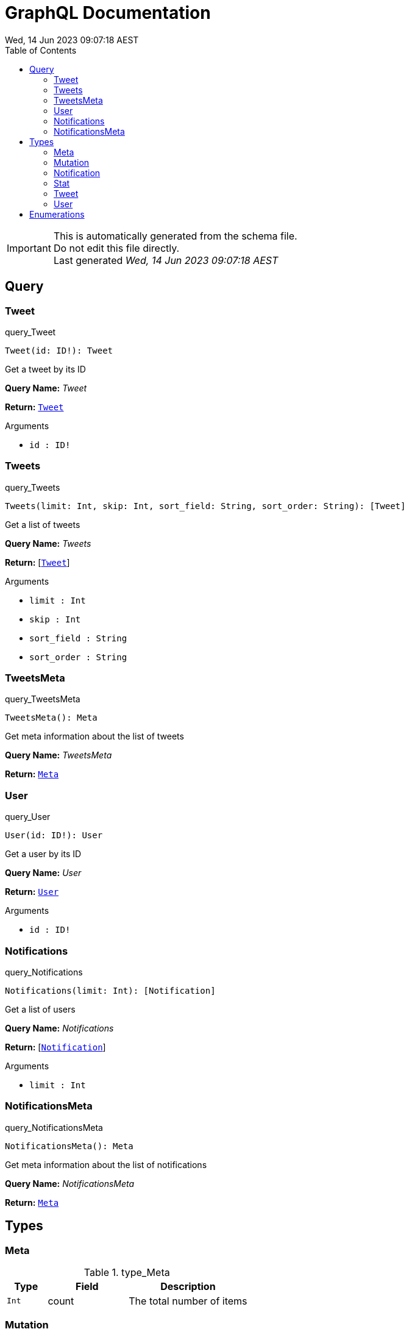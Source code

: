 = GraphQL Documentation
:toc: left
:revdate: Wed, 14 Jun 2023 09:07:18 AEST
:commandline: /tmp/go-build1776199779/b001/exe/main test/schema.graphql




[IMPORTANT]
====
This is automatically generated from the schema file. +
Do not edit this file directly. +
Last generated _{revdate}_
====

== Query

[[query]]



[[query_Tweet]]
=== Tweet

.query_Tweet
[source, graphql]
----
Tweet(id: ID!): Tweet
----

Get a tweet by its ID

*Query Name:* _Tweet_

*Return:* <<Tweet,`Tweet`>>

.Arguments
* `id : ID!`

[[query_Tweets]]
=== Tweets

.query_Tweets
[source, graphql]
----
Tweets(limit: Int, skip: Int, sort_field: String, sort_order: String): [Tweet]
----

Get a list of tweets

*Query Name:* _Tweets_

*Return:* [<<Tweet,`Tweet`>>]

.Arguments
* `limit : Int` + 
* `skip : Int` + 
* `sort_field : String` + 
* `sort_order : String`

[[query_TweetsMeta]]
=== TweetsMeta

.query_TweetsMeta
[source, graphql]
----
TweetsMeta(): Meta
----

Get meta information about the list of tweets

*Query Name:* _TweetsMeta_

*Return:* <<Meta,`Meta`>>


[[query_User]]
=== User

.query_User
[source, graphql]
----
User(id: ID!): User
----

Get a user by its ID

*Query Name:* _User_

*Return:* <<User,`User`>>

.Arguments
* `id : ID!`

[[query_Notifications]]
=== Notifications

.query_Notifications
[source, graphql]
----
Notifications(limit: Int): [Notification]
----

Get a list of users

*Query Name:* _Notifications_

*Return:* [<<Notification,`Notification`>>]

.Arguments
* `limit : Int`

[[query_NotificationsMeta]]
=== NotificationsMeta

.query_NotificationsMeta
[source, graphql]
----
NotificationsMeta(): Meta
----

Get meta information about the list of notifications

*Query Name:* _NotificationsMeta_

*Return:* <<Meta,`Meta`>>



== Types

[[meta]]
=== Meta

.type_Meta
[cols="2a,4a,6a", options="header"]
|===

| Type | Field | Description
| `Int` | count | The total number of items
|===


[[mutation]]
=== Mutation

.type_Mutation
[cols="2a,4a,6a", options="header"]
|===

| Type | Field | Description
| <<Tweet,`Tweet`>> | createTweet | Create a new tweet
| <<Tweet,`Tweet`>> | deleteTweet | Delete a tweet
| `Boolean` | markTweetRead | Mark a tweet as read
|===


[[notification]]
=== Notification

.type_Notification
[cols="2a,4a,6a", options="header"]
|===

| Type | Field | Description
| `ID` | id | The notification ID
| `Date` | date | The notification date
| `String` | type | The notification type
|===


[[stat]]
=== Stat

.type_Stat
[cols="2a,4a,6a", options="header"]
|===

| Type | Field | Description
| `Int` | views | The number of views
| `Int` | likes | The number of likes
| `Int` | retweets | The number of retweets
| `Int` | responses | The number of responses
|===


[[tweet]]
=== Tweet

.type_Tweet
[cols="2a,4a,6a", options="header"]
|===

| Type | Field | Description
| `ID!` | id | 
| `String` | body | 
| `Date` | date | 
| <<User,`User`>> | Author | 
| <<Stat,`Stat`>> | Stats | 
|===


[[user]]
=== User

.type_User
[cols="2a,4a,6a", options="header"]
|===

| Type | Field | Description
| `ID!` | id | The user ID
| `String` | username | The user's Twitter handle
| `String` | first_name | The user's real name
| `String` | last_name | The user's real name
| `String` | full_name | The user's real full name
| `String` | name | The user's name, that is deprecated
| `Url` | avatar_url | The user's avatar URL
|===



== Enumerations



